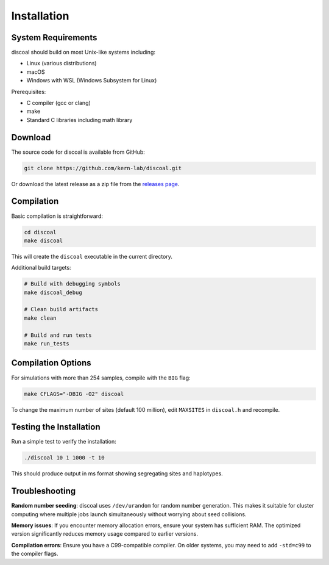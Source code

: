 Installation
============

System Requirements
-------------------

discoal should build on most Unix-like systems including:

* Linux (various distributions)
* macOS 
* Windows with WSL (Windows Subsystem for Linux)

Prerequisites:

* C compiler (gcc or clang)
* make
* Standard C libraries including math library

Download
--------

The source code for discoal is available from GitHub:

.. code-block:: bash

   git clone https://github.com/kern-lab/discoal.git

Or download the latest release as a zip file from the `releases page <https://github.com/kern-lab/discoal/releases>`_.

Compilation
-----------

Basic compilation is straightforward:

.. code-block:: bash

   cd discoal
   make discoal

This will create the ``discoal`` executable in the current directory.

Additional build targets:

.. code-block:: bash

   # Build with debugging symbols
   make discoal_debug
   
   # Clean build artifacts
   make clean
   
   # Build and run tests
   make run_tests

Compilation Options
-------------------

For simulations with more than 254 samples, compile with the ``BIG`` flag:

.. code-block:: bash

   make CFLAGS="-DBIG -O2" discoal

To change the maximum number of sites (default 100 million), edit ``MAXSITES`` in ``discoal.h`` and recompile.

Testing the Installation
------------------------

Run a simple test to verify the installation:

.. code-block:: bash

   ./discoal 10 1 1000 -t 10

This should produce output in ms format showing segregating sites and haplotypes.

Troubleshooting
---------------

**Random number seeding**: discoal uses ``/dev/urandom`` for random number generation. This makes it suitable for cluster computing where multiple jobs launch simultaneously without worrying about seed collisions.

**Memory issues**: If you encounter memory allocation errors, ensure your system has sufficient RAM. The optimized version significantly reduces memory usage compared to earlier versions.

**Compilation errors**: Ensure you have a C99-compatible compiler. On older systems, you may need to add ``-std=c99`` to the compiler flags.
